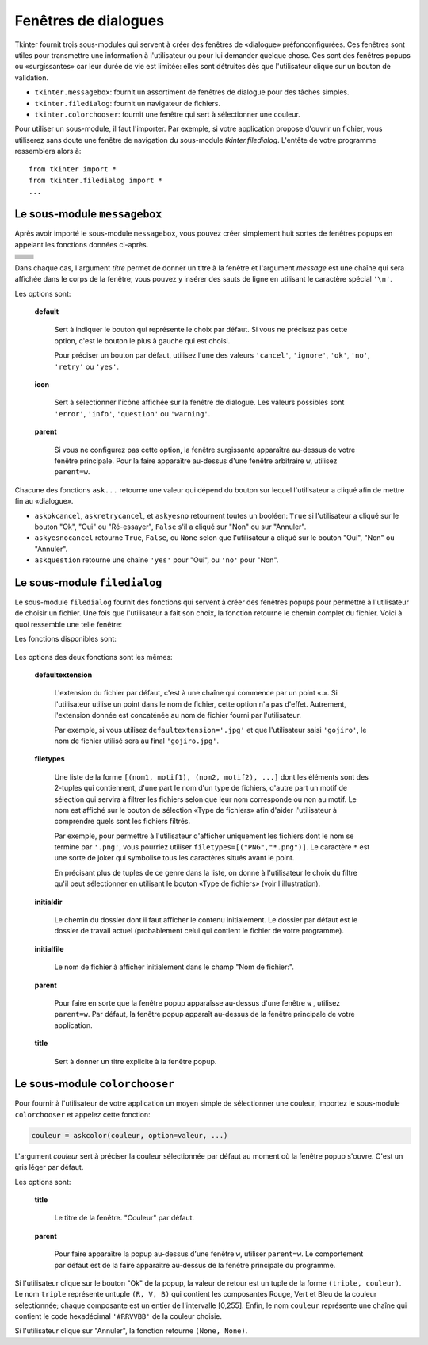 .. _DIALOGS:

*********************
Fenêtres de dialogues
*********************

Tkinter fournit trois sous-modules qui servent à créer des fenêtres de «dialogue» préfonconfigurées. Ces fenêtres sont utiles pour transmettre une information à l'utilisateur ou pour lui demander quelque chose. Ces sont des fenêtres popups ou «surgissantes» car leur durée de vie est limitée: elles sont détruites dès que l'utilisateur clique sur un bouton de validation.

* ``tkinter.messagebox``: fournit un assortiment de fenêtres de dialogue pour des tâches simples.

* ``tkinter.filedialog``: fournit un navigateur de fichiers.

* ``tkinter.colorchooser``: fournit une fenêtre qui sert à sélectionner une couleur.

Pour utiliser un sous-module, il faut l'importer. Par exemple, si votre application propose d'ouvrir un fichier, vous utiliserez sans doute une fenêtre de navigation du sous-module *tkinter.filedialog*. L'entête de votre programme ressemblera alors à::

        from tkinter import * 
        from tkinter.filedialog import *
        ...
    
Le sous-module ``messagebox``
=============================

Après avoir importé le sous-module ``messagebox``, vous pouvez créer simplement huit sortes de fenêtres popups en appelant les fonctions données ci-après.

.. list-table::
   :widths: 50 50
   :header-rows: 0

   * - .. image:: img/dialog/askokcancel.png 
     - .. py:function:: askokcancel(titre, message, option=valeur, ...)
   * - .. image:: img/dialog/askquestion.png
     - .. py:function:: askquestion(titre, message, option=valeur, ...)
   * - .. image:: img/dialog/askretrycancel.png
     - .. py:function:: askretrycancel(titre, message, option=valeur, ...)
   * - .. image:: img/dialog/askyesno.png
     - .. py:function:: askyesno(titre, message, option=valeur, ...)
   * - .. image:: img/dialog/askyesnocancel.png
     - .. py:function:: askyesnocancel(titre, message, option=valeur, ...)
   * - .. image:: img/dialog/showerror.png
     - .. py:function:: showerror(titre, message, option=valeur, ...)
   * - .. image:: img/dialog/showinfo.png
     - .. py:function:: showinfo(titre, message, option=valeur, ...)
   * - .. image:: img/dialog/showwarning.png
     - .. py:function:: showwarning(titre, message, option=valeur, ...)

Dans chaque cas, l'argument *titre* permet de donner un titre à la fenêtre et l'argument *message* est une chaîne qui sera affichée dans le corps de la fenêtre; vous pouvez y insérer des sauts de ligne en utilisant le caractère spécial ``'\n'``.

Les options sont:

        **default**

                Sert à indiquer le bouton qui représente le choix par défaut. Si vous ne précisez pas cette option, c'est le bouton le plus à gauche qui est choisi.

                Pour préciser un bouton par défaut, utilisez l'une des valeurs ``'cancel'``, ``'ignore'``, ``'ok'``, ``'no'``, ``'retry'`` ou ``'yes'``.

        **icon**

                Sert à sélectionner l'icône affichée sur la fenêtre de dialogue. Les valeurs possibles sont ``'error'``, ``'info'``, ``'question'`` ou ``'warning'``.

        **parent**

                Si vous ne configurez pas cette option, la fenêtre surgissante apparaîtra au-dessus de votre fenêtre principale. Pour la faire apparaître au-dessus d'une fenêtre arbitraire ``w``, utilisez ``parent=w``.

Chacune des fonctions ``ask...`` retourne une valeur qui dépend du bouton sur lequel l'utilisateur a cliqué afin de mettre fin au «dialogue». 

* ``askokcancel``, ``askretrycancel``, et ``askyesno`` retournent toutes un booléen: ``True`` si l'utilisateur a cliqué sur le bouton "Ok", "Oui" ou "Ré-essayer", ``False`` s'il a cliqué sur "Non" ou sur "Annuler".

* ``askyesnocancel`` retourne ``True``, ``False``, ou ``None`` selon que l'utilisateur a cliqué sur le bouton "Oui", "Non" ou "Annuler".

* ``askquestion`` retourne une chaîne ``'yes'`` pour "Oui", ou ``'no'`` pour "Non".
    
Le sous-module ``filedialog``
=============================

Le sous-module ``filedialog`` fournit des fonctions qui servent à créer des fenêtres popups pour permettre à l'utilisateur de choisir un fichier. Une fois que l'utilisateur a fait son choix, la fonction retourne le chemin complet du fichier. Voici à quoi ressemble une telle fenêtre:

.. image:: img/dialog/asksaveasfilename.png

Les fonctions disponibles sont:

   .. py:function:: askopenfilename(option=valeur, ...)

           Produit une fenêtre popup qui permet à l'utilisateur de sélectionner un fichier existant. Cela fait, la fonction retourne le chemin complet du fichier (dans l'arborescence) sous la forme d'une chaîne (vide si l'utilisateur a appuyé sur "annuler").
   
           Si l'utilisateur sélectionne un fichier qui n'existe pas, une nouvelle popup apparaîtra pour lui indiquer ce fait.

   .. py:function:: asksaveasfilename(option=valeur, ...)

           Produit une fenêtre popup qui permet à l'utilisateur de sélectionner un répertoire et d'indiquer le nom d'un fichier qu'il souhaite créer ou qu'il souhaite remplacer s'il existe déjà. Dans ce dernier cas, une popup apparaît pour le mettre en garde sur le fait que le fichier existe déjà et pour lui demander si il souhaite vraiment le remplacer. i
           
           La fonction retourne le chemin complet du fichier à créer ou à remplacer sous la forme d'une chaîne (éventuellement vide).

Les options des deux fonctions sont les mêmes:

        **defaultextension**

                L'extension du fichier par défaut, c'est à une chaîne qui commence par un point «.». Si l'utilisateur utilise un point dans le nom de fichier, cette option n'a pas d'effet. Autrement, l'extension donnée est concaténée au nom de fichier fourni par l'utilisateur.

                Par exemple, si vous utilisez ``defaultextension='.jpg'`` et que l'utilisateur saisi ``'gojiro'``, le nom de fichier utilisé sera au final ``'gojiro.jpg'``.

        **filetypes**

                Une liste de la forme ``[(nom1, motif1), (nom2, motif2), ...]`` dont les éléments sont des 2-tuples qui contiennent, d'une part le nom d'un type de fichiers, d'autre part un motif de sélection qui servira à filtrer les fichiers selon que leur nom corresponde ou non au motif. Le nom est affiché sur le bouton de sélection «Type de fichiers» afin d'aider l'utilisateur à comprendre quels sont les fichiers filtrés.
               
                Par exemple, pour permettre à l'utilisateur d'afficher uniquement les fichiers dont le nom se termine par ``'.png'``, vous pourriez utiliser ``filetypes=[("PNG","*.png")]``. Le caractère ``*`` est une sorte de joker qui symbolise tous les caractères situés avant le point. 
               
                En précisant plus de tuples de ce genre dans la liste, on donne à l'utilisateur le choix du filtre qu'il peut sélectionner en utilisant le bouton «Type de fichiers» (voir l'illustration).

        **initialdir**

                Le chemin du dossier dont il faut afficher le contenu initialement. Le dossier par défaut est le dossier de travail actuel (probablement celui qui contient le fichier de votre programme).

        **initialfile**

                Le nom de fichier à afficher initialement dans le champ "Nom de fichier:".

        **parent**

                Pour faire en sorte que la fenêtre popup apparaîsse au-dessus d'une fenêtre ``w`` , utilisez ``parent=w``. Par défaut, la fenêtre popup apparaît au-dessus de la fenêtre principale de votre application.

        **title**

                Sert à donner un titre explicite à la fenêtre popup.

Le sous-module ``colorchooser``
===============================

.. image:: img/dialog/colorchooser.png

Pour fournir à l'utilisateur de votre application un moyen simple de sélectionner une couleur, importez le sous-module ``colorchooser`` et appelez cette fonction:

.. code-block:: python

        couleur = askcolor(couleur, option=valeur, ...)

L'argument *couleur* sert à préciser la couleur sélectionnée par défaut au moment où la fenêtre popup s'ouvre. C'est un gris léger par défaut.

Les options sont:

        **title**

                Le titre de la fenêtre. "Couleur" par défaut.

        **parent**

                Pour faire apparaître la popup au-dessus d'une fenêtre ``w``, utiliser ``parent=w``. Le comportement par défaut est de la faire apparaître au-dessus de la fenêtre principale du programme.

Si l'utilisateur clique sur le bouton "Ok" de la popup, la valeur de retour est un tuple de la forme ``(triple, couleur)``. Le nom ``triple`` représente untuple ``(R, V, B)`` qui contient les composantes Rouge, Vert et Bleu de la couleur sélectionnée; chaque composante est un entier de l'intervalle [0,255]. Enfin, le nom ``couleur`` représente une chaîne qui contient le code hexadécimal ``'#RRVVBB'`` de la couleur choisie.

Si l'utilisateur clique sur "Annuler", la fonction retourne ``(None, None)``.
